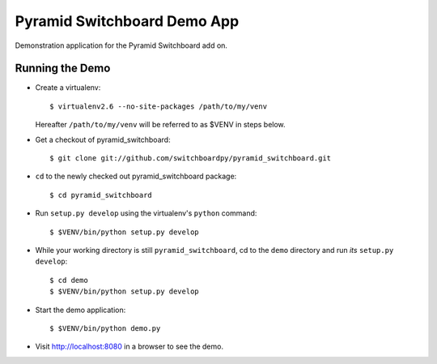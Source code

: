 Pyramid Switchboard Demo App
==============================

Demonstration application for the Pyramid Switchboard add on.

Running the Demo
----------------

- Create a virtualenv::

    $ virtualenv2.6 --no-site-packages /path/to/my/venv

  Hereafter ``/path/to/my/venv`` will be referred to as $VENV in steps
  below.

- Get a checkout of pyramid_switchboard::

    $ git clone git://github.com/switchboardpy/pyramid_switchboard.git

- ``cd`` to the newly checked out pyramid_switchboard package::

    $ cd pyramid_switchboard

- Run ``setup.py develop`` using the virtualenv's ``python`` command::

    $ $VENV/bin/python setup.py develop

- While your working directory is still ``pyramid_switchboard``, cd to the
  ``demo`` directory and run *its* ``setup.py develop``::

    $ cd demo
    $ $VENV/bin/python setup.py develop


- Start the demo application::

    $ $VENV/bin/python demo.py

- Visit http://localhost:8080 in a browser to see the demo.
